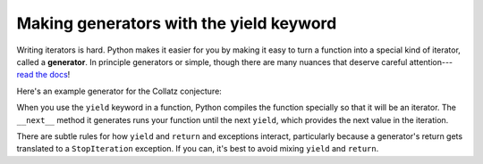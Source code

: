 Making generators with the yield keyword
========================================

Writing iterators is hard. Python makes it easier for you by making it easy to turn a function into a special kind of iterator, called a **generator**. In principle generators or simple, though there are many nuances that deserve careful attention--- `read the docs <https://docs.python.org/3.9/reference/expressions.html#yieldexpr>`_!

Here's an example generator for the Collatz conjecture:

.. runner::

    def collatz(n):
        assert isinstance(n, int), "n must be an int"
        assert n >= 1, "n must be positive"

        # initial value
        yield n

        while n != 1:
            if n % 2 == 0: n = n // 2
            else: n = n * 3 + 1

            yield n

    print(collatz(5))
    for x in collatz(5): print(x)

When you use the ``yield`` keyword in a function, Python compiles the function specially so that it will be an iterator. The ``__next__`` method it generates runs your function until the next ``yield``, which provides the next value in the iteration.

There are subtle rules for how ``yield`` and ``return`` and exceptions interact, particularly because a generator's return gets translated to a ``StopIteration`` exception. If you can, it's best to avoid mixing ``yield`` and ``return``.